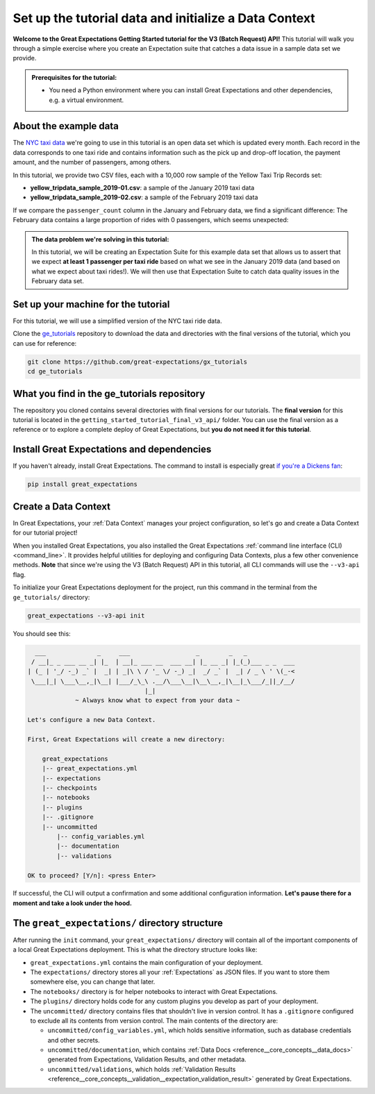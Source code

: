.. _tutorials__getting_started_v3_api__initialize_a_data_context:

Set up the tutorial data and initialize a Data Context
======================================================

**Welcome to the Great Expectations Getting Started tutorial for the V3 (Batch Request) API!** This tutorial will walk you through a simple exercise where you create an Expectation suite that catches a data issue in a sample data set we provide.

.. admonition:: Prerequisites for the tutorial:

  - You need a Python environment where you can install Great Expectations and other dependencies, e.g. a virtual environment.

About the example data
-----------------------------------------------

The `NYC taxi data <https://www1.nyc.gov/site/tlc/about/tlc-trip-record-data.page>`_ we're going to use in this tutorial is an open data set which is updated every month. Each record in the data corresponds to one taxi ride and contains information such as the pick up and drop-off location, the payment amount, and the number of passengers, among others.

In this tutorial, we provide two CSV files, each with a 10,000 row sample of the Yellow Taxi Trip Records set:

* **yellow_tripdata_sample_2019-01.csv**: a sample of the January 2019 taxi data
* **yellow_tripdata_sample_2019-02.csv**: a sample of the February 2019 taxi data

If we compare the ``passenger_count`` column in the January and February data, we find a significant difference: The February data contains a large proportion of rides with 0 passengers, which seems unexpected:

.. figure:: /images/data_diff.png

.. admonition:: The data problem we're solving in this tutorial:

    In this tutorial, we will be creating an Expectation Suite for this example data set that allows us to assert that we expect **at least 1 passenger per taxi ride** based on what we see in the January 2019 data (and based on what we expect about taxi rides!). We will then use that Expectation Suite to catch data quality issues in the February data set.


Set up your machine for the tutorial
------------------------------------------

For this tutorial, we will use a simplified version of the NYC taxi ride data.

Clone the `ge_tutorials <https://github.com/great-expectations/gx_tutorials>`_ repository to download the data and directories with the final versions of the tutorial, which you can use for reference:

.. code-block:: bash

   git clone https://github.com/great-expectations/gx_tutorials
   cd ge_tutorials


What you find in the ge_tutorials repository
---------------------------------------------

The repository you cloned contains several directories with final versions for our tutorials. The **final version** for this tutorial is located in the ``getting_started_tutorial_final_v3_api/`` folder. You can use the final version as a reference or to explore a complete deploy of Great Expectations, but **you do not need it for this tutorial**.



Install Great Expectations and dependencies
-----------------------------------------------

If you haven't already, install Great Expectations. The command to install is especially great `if you're a Dickens fan <https://great-expectations-web-assets.s3.us-east-2.amazonaws.com/pip_install_great_expectations.png>`_:


.. code-block:: bash

    pip install great_expectations


Create a Data Context
-----------------------------------------------

In Great Expectations, your :ref:`Data Context` manages your project configuration, so let's go and create a Data Context for our tutorial project!

When you installed Great Expectations, you also installed the Great Expectations :ref:`command line interface (CLI) <command_line>`. It provides helpful utilities for deploying and configuring Data Contexts, plus a few other convenience methods.
**Note** that since we're using the V3 (Batch Request) API in this tutorial, all CLI commands will use the ``--v3-api`` flag.

To initialize your Great Expectations deployment for the project, run this command in the terminal from the ``ge_tutorials/`` directory:

.. code-block:: bash

    great_expectations --v3-api init


You should see this:

.. code-block::

      ___              _     ___                  _        _   _
     / __|_ _ ___ __ _| |_  | __|_ ___ __  ___ __| |_ __ _| |_(_)___ _ _  ___
    | (_ | '_/ -_) _` |  _| | _|\ \ / '_ \/ -_) _|  _/ _` |  _| / _ \ ' \(_-<
     \___|_| \___\__,_|\__| |___/_\_\ .__/\___\__|\__\__,_|\__|_\___/_||_/__/
                                    |_|
                 ~ Always know what to expect from your data ~

    Let's configure a new Data Context.

    First, Great Expectations will create a new directory:

        great_expectations
        |-- great_expectations.yml
        |-- expectations
        |-- checkpoints
        |-- notebooks
        |-- plugins
        |-- .gitignore
        |-- uncommitted
            |-- config_variables.yml
            |-- documentation
            |-- validations

    OK to proceed? [Y/n]: <press Enter>

If successful, the CLI will output a confirmation and some additional configuration information. **Let's pause there
for a moment and take a look under the hood.**

The ``great_expectations/`` directory structure
-----------------------------------------------

After running the ``init`` command, your ``great_expectations/`` directory will contain all of the important components of a local Great Expectations deployment. This is what the directory structure looks like:


* ``great_expectations.yml`` contains the main configuration of your deployment.
* The ``expectations/`` directory stores all your :ref:`Expectations` as JSON files. If you want to store them somewhere else, you can change that later.
* The ``notebooks/`` directory is for helper notebooks to interact with Great Expectations.
* The ``plugins/`` directory holds code for any custom plugins you develop as part of your deployment.
* The ``uncommitted/`` directory contains files that shouldn't live in version control. It has a ``.gitignore`` configured to exclude all its contents from version control. The main contents of the directory are:

  * ``uncommitted/config_variables.yml``, which holds sensitive information, such as database credentials and other secrets.
  * ``uncommitted/documentation``, which contains :ref:`Data Docs <reference__core_concepts__data_docs>` generated from Expectations, Validation Results, and other metadata.
  * ``uncommitted/validations``, which holds :ref:`Validation Results <reference__core_concepts__validation__expectation_validation_result>` generated by Great Expectations.
